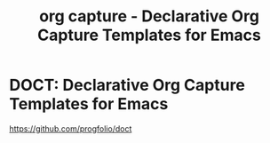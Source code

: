 #+title: org capture - Declarative Org Capture Templates for Emacs



* DOCT: Declarative Org Capture Templates for Emacs
https://github.com/progfolio/doct
